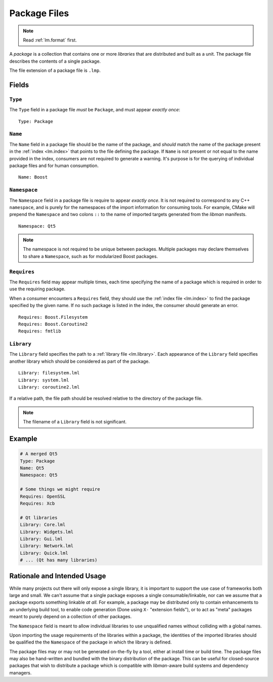 .. _lm.package:

Package Files
#############

.. note::
    Read :ref:`lm.format` first.

A *package* is a collection that contains one or more *libraries* that are
distributed and built as a unit. The package file describes the contents of a
single package.

The file extension of a package file is ``.lmp``.


Fields
******


``Type``
========

The ``Type`` field in a package file *must* be ``Package``, and must appear
*exactly once*::

    Type: Package


``Name``
========

The ``Name`` field in a package file should be the name of the package, and
*should* match the name of the package present in the :ref:`index <lm.index>`
that points to the file defining the package. If ``Name`` is not present or not
equal to the name provided in the index, consumers are not required to generate
a warning. It's purpose is for the querying of individual package files and for
human consumption.

::

    Name: Boost


``Namespace``
=============

The ``Namespace`` field in a package file is require to appear *exactly once*.
It is not required to correspond to any C++ ``namespace``, and is purely for the
namespaces of the import information for consuming tools. For example, CMake
will prepend the ``Namespace`` and two colons ``::`` to the name of imported
targets generated from the *libman* manifests.

::

    Namespace: Qt5

.. note::
    The namespace is not required to be unique between packages. Multiple
    packages may declare themselves to share a ``Namespace``, such as for
    modularized Boost packages.


``Requires``
============

The ``Requires`` field may appear multiple times, each time specifying the name
of a package which is required in order to use the requiring package.

When a consumer encounters a ``Requires`` field, they should use the
:ref:`index file <lm.index>` to find the package specified by the given name.
If no such package is listed in the index, the consumer should generate an
error.

::

    Requires: Boost.Filesystem
    Requires: Boost.Coroutine2
    Requires: fmtlib


``Library``
===========

The ``Library`` field specifies the path to a :ref:`library file <lm.library>`.
Each appearance of the ``Library`` field specifies another library which should
be considered as part of the package.

::

    Library: filesystem.lml
    Library: system.lml
    Library: coroutine2.lml

If a relative path, the file path should be resolved relative to the directory
of the package file.

.. note::
    The filename of a ``Library`` field is not significant.


Example
*******

.. code-block:: yaml

    # A merged Qt5
    Type: Package
    Name: Qt5
    Namespace: Qt5

    # Some things we might require
    Requires: OpenSSL
    Requires: Xcb

    # Qt libraries
    Library: Core.lml
    Library: Widgets.lml
    Library: Gui.lml
    Library: Network.lml
    Library: Quick.lml
    # ... (Qt has many libraries)


Rationale and Intended Usage
****************************

While many projects out there will only expose a single library, it is important
to support the use case of frameworks both large and small. We can't assume that
a single package exposes a single consumable/linkable, nor can we assume that
a package exports something linkable *at all.* For example, a package may be
distributed only to contain enhancements to an underlying build tool,
to enable code generation (Done using ``X-`` "extension fields"), or to act as
"meta" packages meant to purely depend on a collection of other packages.

The ``Namespace`` field is meant to allow individual libraries to use
unqualified names without colliding with a global names.

Upon importing the usage requirements of the libraries within a package, the
identities of the imported libraries should be qualified the the ``Namespace``
of the package in which the library is defined.

The package files may or may not be generated on-the-fly by a tool, either at
install time or build time. The package files may also be hand-written and
bundled with the binary distribution of the package. This can be useful for
closed-source packages that wish to distribute a package which is compatible
with *libman*-aware build systems and dependency managers.
